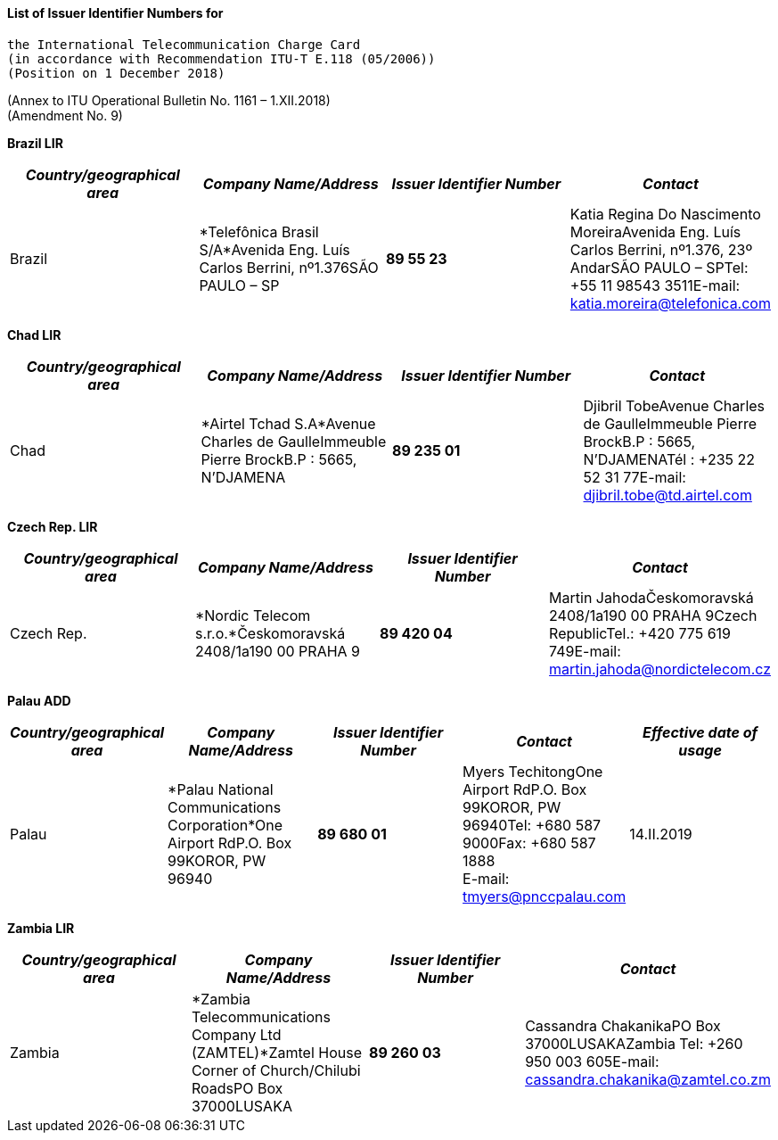 ==== List of Issuer Identifier Numbers for +
 the International Telecommunication Charge Card 
 (in accordance with Recommendation ITU-T E.118 (05/2006)) 
 (Position on 1 December 2018)

(Annex to ITU Operational Bulletin No. 1161 – 1.XII.2018) +
 (Amendment No. 9)


*Brazil LIR*

|===
h| _Country/geographical area_ h| _Company Name/Address_ h| _Issuer Identifier Number_ h| _Contact_
| Brazil | *Telefônica Brasil S/A*Avenida Eng. Luís Carlos Berrini, nº1.376SÃO PAULO – SP | *89 55 23* | Katia Regina Do Nascimento MoreiraAvenida Eng. Luís Carlos Berrini, nº1.376, 23º AndarSÃO PAULO – SPTel: +55 11 98543 3511E-mail: katia.moreira@telefonica.com

|===



*Chad LIR*

|===
| _Country/geographical area_ | _Company Name/Address_ | _Issuer Identifier Number_ | _Contact_

| Chad | *Airtel Tchad S.A*Avenue Charles de GaulleImmeuble Pierre BrockB.P : 5665, N'DJAMENA | *89 235 01* | Djibril TobeAvenue Charles de GaulleImmeuble Pierre BrockB.P : 5665, N'DJAMENATél : +235 22 52 31 77E-mail: djibril.tobe@td.airtel.com

|===


*Czech Rep. LIR*

|===
h| _Country/geographical area_ h| _Company Name/Address_ h| _Issuer Identifier Number_ h| _Contact_
| Czech Rep. | *Nordic Telecom s.r.o.*Českomoravská 2408/1a190 00 PRAHA 9 | *89 420 04* | Martin JahodaČeskomoravská 2408/1a190 00 PRAHA 9Czech RepublicTel.: +420 775 619 749[[_Hlk507763894]]E-mail: martin.jahoda@nordictelecom.cz

|===



*Palau ADD*

|===
h| _Country/geographical area_ h| _Company Name/Address_ h| _Issuer Identifier Number_ h| _Contact_ h| _Effective date of usage_
| Palau | *Palau National Communications Corporation*One Airport RdP.O. Box 99KOROR, PW 96940 | *89 680 01* a| Myers TechitongOne Airport RdP.O. Box 99KOROR, PW 96940Tel: +680 587 9000Fax: +680 587 1888 +
 E-mail: tmyers@pnccpalau.com
| 14.II.2019

|===


*Zambia LIR*

|===
h| _Country/geographical area_ h| _Company Name/Address_ h| _Issuer Identifier Number_ h| _Contact_
| Zambia | *Zambia Telecommunications Company Ltd (ZAMTEL)*Zamtel House Corner of Church/Chilubi RoadsPO Box 37000LUSAKA | *89 260 03* | Cassandra ChakanikaPO Box 37000LUSAKAZambia Tel: +260 950 003 605E-mail: cassandra.chakanika@zamtel.co.zm

|===



